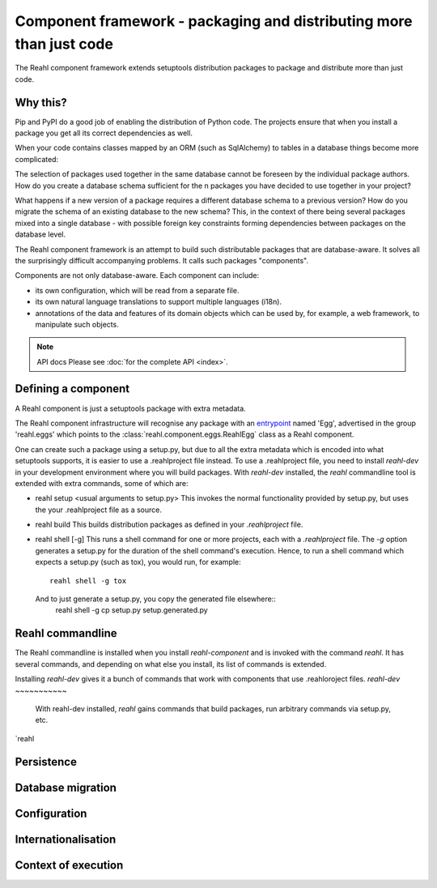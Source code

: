 .. Copyright 2013, 2014 Reahl Software Services (Pty) Ltd. All rights reserved.

Component framework - packaging and distributing more than just code
====================================================================

The Reahl component framework extends setuptools distribution packages to package and distribute more than just code.

Why this?
---------

Pip and PyPI do a good job of enabling the distribution of Python code. The projects ensure that when you install a
package you get all its correct dependencies as well.

When your code contains classes mapped by an ORM (such as SqlAlchemy) to tables in a database things become more
complicated:

The selection of packages used together in the same database cannot be foreseen by the individual package authors.
How do you create a database schema sufficient for the n packages you have decided to use together in your project?

What happens if a new version of a package requires a different database schema to a previous version? How
do you migrate the schema of an existing database to the new schema? This, in the context of there being several
packages mixed into a single database - with possible foreign key constraints forming dependencies between packages on
the database level.

The Reahl component framework is an attempt to build such distributable packages that are database-aware. It solves
all the surprisingly difficult accompanying problems. It calls such packages "components".

Components are not only database-aware. Each component can include:

- its own configuration, which will be read from a separate file.
- its own natural language translations to support multiple languages (i18n).
- annotations of the data and features of its domain objects which can be used by, for example,
  a web framework, to manipulate such objects.

.. note:: API docs
   Please see :doc:`for the complete API <index>`.


Defining a component
--------------------

A Reahl component is just a setuptools package with extra metadata.

The Reahl component infrastructure will recognise any package with an
`entrypoint <https://setuptools.readthedocs.io/en/latest/pkg_resources.html#entry-points>`_ named 'Egg', advertised
in the group 'reahl.eggs' which points to the :class:`reahl.component.eggs.ReahlEgg` class as a Reahl component.

One can create such a package using a setup.py, but due to all the extra metadata which is encoded into what setuptools
supports, it is easier to use a .reahlproject file instead. To use a .reahlproject file, you need to install `reahl-dev`
in your development environment where you will build packages.  With `reahl-dev` installed, the `reahl` commandline tool is
extended with extra commands, some of which are:

- reahl setup <usual arguments to setup.py>
  This invokes the normal functionality provided by setup.py, but uses the your .reahlproject file as a source.
- reahl build
  This builds distribution packages as defined in your `.reahlproject` file.
- reahl shell [-g]
  This runs a shell command for one or more projects, each with a `.reahlproject` file. The `-g` option
  generates a setup.py for the duration of the shell command's execution. Hence, to run a shell command
  which expects a setup.py (such as tox), you would run, for example::
    reahl shell -g tox
  And to just generate a setup.py, you copy the generated file elsewhere::
    reahl shell -g cp setup.py setup.generated.py
    

Reahl commandline
-----------------

The Reahl commandline is installed when you install `reahl-component` and is invoked with the command `reahl`.
It has several commands, and depending on what else you install, its list of commands is extended.

Installing `reahl-dev` gives it a bunch of commands that work with components that use .reahloroject files.
`reahl-dev`
~~~~~~~~~~~
  With reahl-dev installed, `reahl` gains commands that build packages, run arbitrary commands via setup.py, etc.

`reahl


    







Persistence
-----------


Database migration
------------------


Configuration
-------------


Internationalisation
--------------------


Context of execution
--------------------
